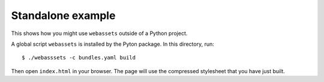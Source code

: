 Standalone example
==================

This shows how you might use ``webassets`` outside of a Python project.

A global script ``webassets`` is installed by the Pyton package. In this
directory, run::

     $ ./webasssets -c bundles.yaml build

.. note:
    You need to have the ``clevercss`` PyPI package installed.

Then open ``index.html`` in your browser. The page will use the compressed
stylesheet that you have just built.
